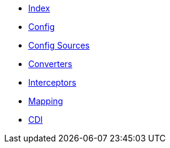 * xref:index.adoc[Index]

* xref:config/config.adoc[Config]

* xref:config-sources/config-sources.adoc[Config Sources]

* xref:converters/converters.adoc[Converters]

* xref:interceptors/interceptors.adoc[Interceptors]

* xref:mapping/mapping.adoc[Mapping]

* xref:cdi/cdi.adoc[CDI]
